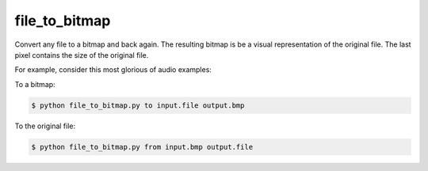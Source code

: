 *************
file_to_bitmap 
*************

Convert any file to a bitmap and back again. The resulting bitmap is be a visual representation of the original file. The last pixel contains the size of the original file.


For example, consider this most glorious of audio examples:

.. image:: http://nullsum.net/example.bmp
    :alt: Maybe you should try listening this...
    :width: 400
    :height: 229
    :align: center


To a bitmap:

.. code-block:: bash

    $ python file_to_bitmap.py to input.file output.bmp


To the original file:

.. code-block:: bash

    $ python file_to_bitmap.py from input.bmp output.file
